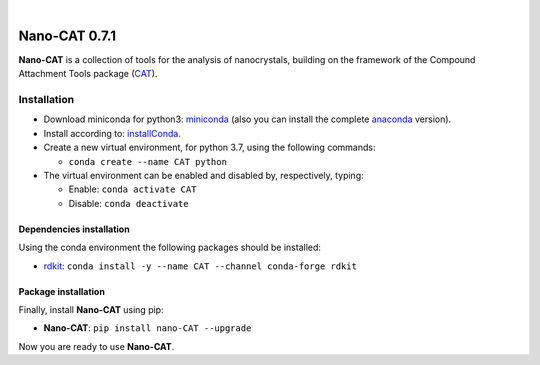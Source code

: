 .. image:: https://github.com/nlesc-nano/nano-CAT/workflows/Build%20with%20Conda/badge.svg
   :target: https://github.com/nlesc-nano/nano-CAT/actions?query=workflow%3A%22Build+with+Conda%22
.. image:: https://readthedocs.org/projects/cat/badge/?version=latest
   :target: https://cat.readthedocs.io/en/latest/
.. image:: https://badge.fury.io/py/nano-CAT.svg
   :target: https://badge.fury.io/py/nano-CAT

|

.. image:: https://img.shields.io/badge/python-3.7-blue.svg
   :target: https://docs.python.org/3.7/
.. image:: https://img.shields.io/badge/python-3.8-blue.svg
   :target: https://docs.python.org/3.8/
.. image:: https://img.shields.io/badge/python-3.8-blue.svg
   :target: https://docs.python.org/3.9/


##############
Nano-CAT 0.7.1
##############

**Nano-CAT** is a collection of tools for the analysis of nanocrystals,
building on the framework of the Compound Attachment Tools package (CAT_).


Installation
============

- Download miniconda for python3: miniconda_ (also you can install the complete anaconda_ version).

- Install according to: installConda_.

- Create a new virtual environment, for python 3.7, using the following commands:

  - ``conda create --name CAT python``

- The virtual environment can be enabled and disabled by, respectively, typing:

  - Enable: ``conda activate CAT``

  - Disable: ``conda deactivate``


Dependencies installation
-------------------------

Using the conda environment the following packages should be installed:

- rdkit_: ``conda install -y --name CAT --channel conda-forge rdkit``


Package installation
--------------------
Finally, install **Nano-CAT** using pip:

- **Nano-CAT**: ``pip install nano-CAT --upgrade``

Now you are ready to use **Nano-CAT**.


.. _miniconda: http://conda.pydata.org/miniconda.html
.. _anaconda: https://www.continuum.io/downloads
.. _installConda: https://docs.anaconda.com/anaconda/install/
.. _CAT: https://github.com/nlesc-nano/CAT
.. _rdkit: http://www.rdkit.org
